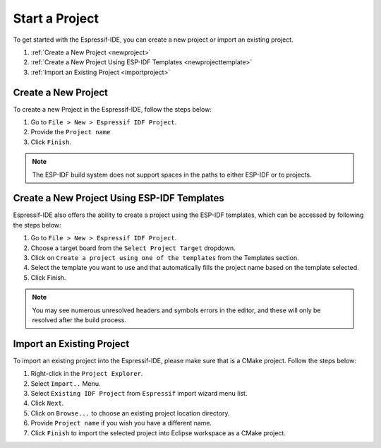.. _startproject:

Start a Project
===============================

To get started with the Espressif-IDE, you can create a new project or import an existing project.

1. :ref:`Create a New Project <newproject>`
2. :ref:`Create a New Project Using ESP-IDF Templates <newprojecttemplate>`
3. :ref:`Import an Existing Project <importproject>`

..  _newproject: 

Create a New Project
---------------------
To create a new Project in the Espressif-IDE, follow the steps below:

#. Go to ``File > New > Espressif IDF Project``.
#. Provide the ``Project name``
#. Click ``Finish``.

.. Note::
    The ESP-IDF build system does not support spaces in the paths to either ESP-IDF or to projects.

.. image:: ../../media/newproject_menu.png

.. _newprojecttemplate:

Create a New Project Using ESP-IDF Templates
---------------------------------------------
Espressif-IDE also offers the ability to create a project using the ESP-IDF templates, which can be accessed by following the steps below:

#. Go to ``File > New > Espressif IDF Project``.
#. Choose a target board from the ``Select Project Target`` dropdown.
#. Click on ``Create a project using one of the templates`` from the Templates section.
#. Select the template you want to use and that automatically fills the project name based on the template selected.
#. Click Finish.

 .. image:: ../../media/3_new_project_default.png


.. note::
    You may see numerous unresolved headers and symbols errors in the editor, and these will only be resolved after the build process.

.. _importproject:

Import an Existing Project
---------------------------
To import an existing project into the Espressif-IDE, please make sure that is a CMake project. Follow the steps below:

#. Right-click in the ``Project Explorer``.
#. Select ``Import..`` Menu.
#. Select ``Existing IDF Project`` from ``Espressif`` import wizard menu list.
#. Click ``Next``.
#. Click on ``Browse...`` to choose an existing project location directory.
#. Provide ``Project name`` if you wish you have a different name.
#. Click ``Finish`` to import the selected project into Eclipse workspace as a CMake project.

.. image:: ../../media/5_import_project.png



